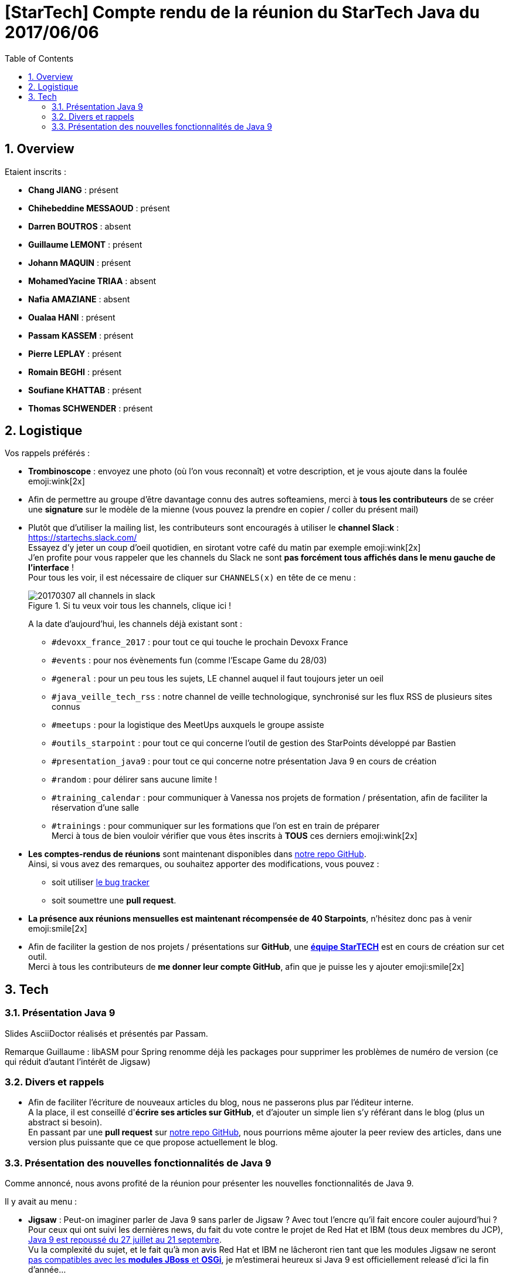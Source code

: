 = [StarTech] Compte rendu de la réunion du StarTech Java du 2017/06/06
:toc:
:toclevels: 3
:toc-placement!:
:lb: pass:[<br> +]
:imagesdir: images
:icons: font
:source-highlighter: highlightjs
:sectnums:

toc::[]

== Overview

Etaient inscrits :

* *Chang JIANG* : présent
* *Chihebeddine MESSAOUD* : présent
* *Darren BOUTROS* : absent
* *Guillaume LEMONT* : présent
* *Johann MAQUIN*  : présent
* *MohamedYacine TRIAA* : absent
* *Nafia AMAZIANE* : absent
* *Oualaa HANI*  : présent
* *Passam KASSEM* : présent
* *Pierre LEPLAY* : présent
* *Romain BEGHI* : présent
* *Soufiane KHATTAB* : présent
* *Thomas SCHWENDER* : présent

== Logistique

Vos rappels préférés :

* [red]*Trombinoscope* : envoyez une photo (où l’on vous reconnaît) et votre description, et je vous ajoute dans la foulée emoji:wink[2x]
* Afin de permettre au groupe d'être davantage connu des autres softeamiens, merci à *tous les contributeurs* de se créer une *signature* sur le modèle de la mienne (vous pouvez la prendre en copier / coller du présent mail)
* Plutôt que d'utiliser la mailing list, les contributeurs sont encouragés à utiliser le *channel Slack* : https://startechs.slack.com/ +
Essayez d'y jeter un coup d'oeil quotidien, en sirotant votre café du matin par exemple emoji:wink[2x] +
J'en profite pour vous rappeler que les channels du Slack ne sont [red]*pas forcément tous affichés dans le menu gauche de l'interface* ! +
Pour tous les voir, il est nécessaire de cliquer sur `CHANNELS(x)` en tête de ce menu :
+
image::20170307_all-channels-in-slack.png[title="Si tu veux voir tous les channels, clique ici !"] 
+
A la date d'aujourd'hui, les channels déjà existant sont :

** `#devoxx_france_2017` : pour tout ce qui touche le prochain Devoxx France
** `#events` : pour nos évènements fun (comme l'Escape Game du 28/03)
** `#general` : pour un peu tous les sujets, LE channel auquel il faut toujours jeter un oeil
** `#java_veille_tech_rss` : notre channel de veille technologique, synchronisé sur les flux RSS de plusieurs sites connus
** `#meetups` : pour la logistique des MeetUps auxquels le groupe assiste
** `#outils_starpoint` : pour tout ce qui concerne l'outil de gestion des StarPoints développé par Bastien
** `#presentation_java9` : pour tout ce qui concerne notre présentation Java 9 en cours de création
** `#random` : pour délirer sans aucune limite !
** `#training_calendar` : pour communiquer à Vanessa nos projets de formation / présentation, afin de faciliter la réservation d'une salle
** `#trainings` : pour communiquer sur les formations que l'on est en train de préparer +
Merci à tous de bien vouloir vérifier que vous êtes inscrits à [red]*TOUS* ces derniers emoji:wink[2x]
+
* *Les comptes-rendus de réunions* sont maintenant disponibles dans https://github.com/softeamfr/startech-meetings-reports[notre repo GitHub]. +
Ainsi, si vous avez des remarques, ou souhaitez apporter des modifications, vous pouvez : 
** soit utiliser https://github.com/softeamfr/startech-meetings-reports/issues[le bug tracker]
** soit soumettre une *pull request*.
* *La présence aux réunions mensuelles est maintenant récompensée de 40 Starpoints*, n'hésitez donc pas à venir emoji:smile[2x]
* Afin de faciliter la gestion de nos projets / présentations sur *GitHub*, une https://github.com/orgs/softeamfr/teams/startech-java[*équipe StarTECH*] est en cours de création sur cet outil. +
Merci à tous les contributeurs de [red]*me donner leur compte GitHub*, afin que je puisse les y ajouter emoji:smile[2x]

== Tech

=== Présentation Java 9

Slides AsciiDoctor réalisés et présentés par Passam.

Remarque Guillaume : libASM pour Spring renomme déjà les packages pour supprimer les problèmes de numéro de version (ce qui réduit d'autant l'intérêt de Jigsaw)

=== Divers et rappels

* Afin de faciliter l'écriture de nouveaux articles du blog, nous ne passerons plus par l'éditeur interne. +
A la place, il est conseillé d'*écrire ses articles sur GitHub*, et d'ajouter un simple lien s'y référant dans le blog (plus un abstract si besoin). +
En passant par une *pull request* sur https://github.com/softeamfr/startech-meetings-reports[notre repo GitHub], nous pourrions même ajouter la peer review des articles, dans une version plus puissante que ce que propose actuellement le blog.

=== Présentation des nouvelles fonctionnalités de Java 9

Comme annoncé, nous avons profité de la réunion pour présenter les nouvelles fonctionnalités de Java 9.

Il y avait au menu :

* *Jigsaw* : Peut-on imaginer parler de Java 9 sans parler de Jigsaw ? Avec tout l'encre qu'il fait encore couler aujourd'hui ? +
Pour ceux qui ont suivi les dernières news, du fait du vote contre le projet de Red Hat et IBM (tous deux membres du JCP), https://www.developpez.com/actu/140324/Java-9-sera-encore-repousse-a-cause-de-la-controverse-autour-de-Jigsaw-Mark-Reinhold-demande-un-delai-supplementaire-de-huit-semaines/[Java 9 est repoussé du 27 juillet au 21 septembre]. +
Vu la complexité du sujet, et le fait qu'à mon avis Red Hat et IBM ne lâcheront rien tant que les modules Jigsaw ne seront https://www.developpez.com/actu/133621/Java-9-IBM-et-Red-Hat-vont-voter-contre-l-implementation-des-modules-Java-via-Jigsaw-une-solution-qui-ne-couvre-pas-tous-les-cas-d-utilisation/[pas compatibles avec les *modules JBoss* et *OSGi*], je m'estimerai heureux si Java 9 est officiellement releasé d'ici la fin d'année...
* *HTTP/2 client* : Larmes... https://www.infoq.com/news/2017/01/java9-rampdown-phase-start?utm_campaign=infoq_content&utm_source=infoq&utm_medium=feed&utm_term=Java[Cette fonctionnalité est passée en incubating feature], car considérée comme pas suffisamment finie, et non prioritaire par rapport à la correction de certains bugs. +
Elle ne sera donc pas disponible par défaut, il faudra recourir au flag `--add-mod`.
* *Process API*
* *REPL*
* *Immutable collection factories*
* *HTML 5 Javadoc*
* *Garbage Collector G1*

Les notes de présentation sont disponibles sur le repo https://github.com/softeamfr/java9-presentation

@+, +
Thomas

